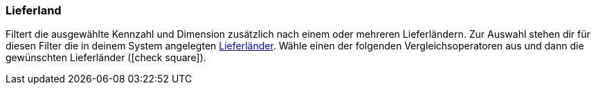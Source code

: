 === Lieferland

Filtert die ausgewählte Kennzahl und Dimension zusätzlich nach einem oder mehreren Lieferländern.
Zur Auswahl stehen dir für diesen Filter die in deinem System angelegten <<fulfillment/versand-vorbereiten#100, Lieferländer>>.
Wähle einen der folgenden Vergleichsoperatoren aus und dann die gewünschten Lieferländer (icon:check-square[role="blue"]).
